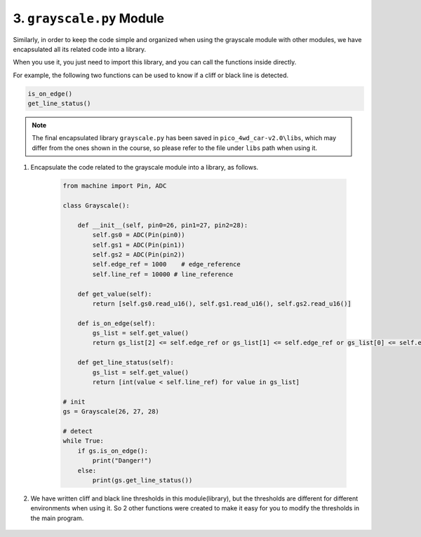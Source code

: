 3. ``grayscale.py`` Module
=============================

Similarly, in order to keep the code simple and organized when using the grayscale module with other modules, we have encapsulated all its related code into a library.

When you use it, you just need to import this library, and you can call the functions inside directly.

For example, the following two functions can be used to know if a cliff or black line is detected.

.. code-block:: python

    is_on_edge()
    get_line_status()


.. note::

    The final encapsulated library ``grayscale.py`` has been saved in ``pico_4wd_car-v2.0\libs``, which may differ from the ones shown in the course, so please refer to the file under ``libs`` path when using it.

#. Encapsulate the code related to the grayscale module into a library, as follows.


    .. code-block:: python

        from machine import Pin, ADC

        class Grayscale():

            def __init__(self, pin0=26, pin1=27, pin2=28):
                self.gs0 = ADC(Pin(pin0))
                self.gs1 = ADC(Pin(pin1))
                self.gs2 = ADC(Pin(pin2))
                self.edge_ref = 1000    # edge_reference
                self.line_ref = 10000 # line_reference

            def get_value(self):
                return [self.gs0.read_u16(), self.gs1.read_u16(), self.gs2.read_u16()]
                
            def is_on_edge(self):
                gs_list = self.get_value()
                return gs_list[2] <= self.edge_ref or gs_list[1] <= self.edge_ref or gs_list[0] <= self.edge_ref

            def get_line_status(self):
                gs_list = self.get_value()
                return [int(value < self.line_ref) for value in gs_list]

        # init
        gs = Grayscale(26, 27, 28)

        # detect
        while True:
            if gs.is_on_edge():
                print("Danger!")
            else:
                print(gs.get_line_status())

#. We have written cliff and black line thresholds in this module(library), but the thresholds are different for different environments when using it. So 2 other functions were created to make it easy for you to modify the thresholds in the main program.

    .. code-block:: python
        :emphasize-lines: 23,24,26,27,33,34

        from machine import Pin, ADC

        class Grayscale():

            def __init__(self, pin0=26, pin1=27, pin2=28):
                self.gs0 = ADC(Pin(pin0))
                self.gs1 = ADC(Pin(pin1))
                self.gs2 = ADC(Pin(pin2))
                self.edge_ref = 1000    # edge_reference
                self.line_ref = 10000 # line_reference

            def get_value(self):
                return [self.gs0.read_u16(), self.gs1.read_u16(), self.gs2.read_u16()]
                
            def is_on_edge(self):
                gs_list = self.get_value()
                return gs_list[2] <= self.edge_ref or gs_list[1] <= self.edge_ref or gs_list[0] <= self.edge_ref

            def get_line_status(self):
                gs_list = self.get_value()
                return [int(value < self.line_ref) for value in gs_list]

            def set_edge_reference(self, value):
                self.edge_ref = value

            def set_line_reference(self, value):
                self.line_ref = value

        # init
        gs = Grayscale(26, 27, 28)

        # config
        gs.set_edge_reference(800)
        gs.set_line_reference(12000)    

        # detect
        while True:
            if gs.is_on_edge():
                print("Danger!")
            else:
                print(gs.get_line_status())

